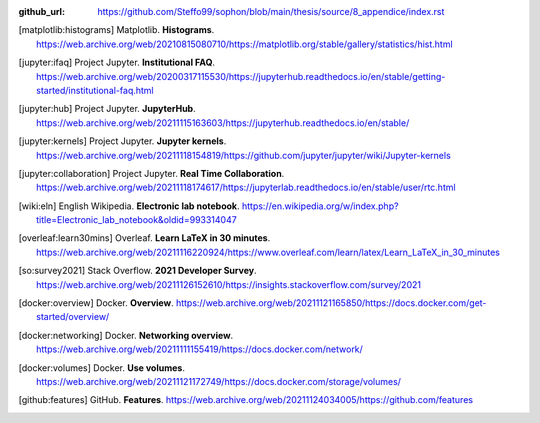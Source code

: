 :github_url: https://github.com/Steffo99/sophon/blob/main/thesis/source/8_appendice/index.rst


.. only:: html

   ************
   Bibliografia
   ************

.. [matplotlib:histograms] Matplotlib. **Histograms**. https://web.archive.org/web/20210815080710/https://matplotlib.org/stable/gallery/statistics/hist.html

.. [jupyter:ifaq] Project Jupyter. **Institutional FAQ**. https://web.archive.org/web/20200317115530/https://jupyterhub.readthedocs.io/en/stable/getting-started/institutional-faq.html

.. [jupyter:hub] Project Jupyter. **JupyterHub**. https://web.archive.org/web/20211115163603/https://jupyterhub.readthedocs.io/en/stable/

.. [jupyter:kernels] Project Jupyter. **Jupyter kernels**. https://web.archive.org/web/20211118154819/https://github.com/jupyter/jupyter/wiki/Jupyter-kernels

.. [jupyter:collaboration] Project Jupyter. **Real Time Collaboration**. https://web.archive.org/web/20211118174617/https://jupyterlab.readthedocs.io/en/stable/user/rtc.html

.. [wiki:eln] English Wikipedia. **Electronic lab notebook**. https://en.wikipedia.org/w/index.php?title=Electronic_lab_notebook&oldid=993314047

.. [overleaf:learn30mins] Overleaf. **Learn LaTeX in 30 minutes**. https://web.archive.org/web/20211116220924/https://www.overleaf.com/learn/latex/Learn_LaTeX_in_30_minutes

.. [so:survey2021] Stack Overflow. **2021 Developer Survey**. https://web.archive.org/web/20211126152610/https://insights.stackoverflow.com/survey/2021

.. [docker:overview] Docker. **Overview**. https://web.archive.org/web/20211121165850/https://docs.docker.com/get-started/overview/

.. [docker:networking] Docker. **Networking overview**. https://web.archive.org/web/20211111155419/https://docs.docker.com/network/

.. [docker:volumes] Docker. **Use volumes**. https://web.archive.org/web/20211121172749/https://docs.docker.com/storage/volumes/

.. [github:features] GitHub. **Features**. https://web.archive.org/web/20211124034005/https://github.com/features

